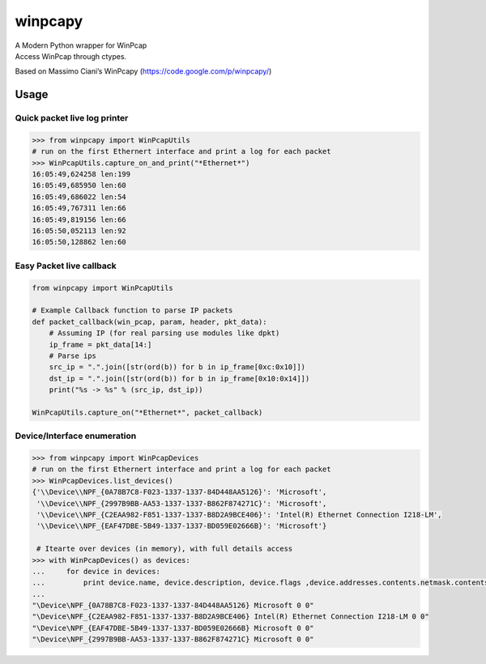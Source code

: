 winpcapy
========

| A Modern Python wrapper for WinPcap
| Access WinPcap through ctypes.

Based on Massimo Ciani’s WinPcapy (https://code.google.com/p/winpcapy/)

Usage
-----

Quick packet live log printer
~~~~~~~~~~~~~~~~~~~~~~~~~~~~~

.. code:: python

    >>> from winpcapy import WinPcapUtils
    # run on the first Ethernert interface and print a log for each packet
    >>> WinPcapUtils.capture_on_and_print("*Ethernet*")
    16:05:49,624258 len:199
    16:05:49,685950 len:60
    16:05:49,686022 len:54
    16:05:49,767311 len:66
    16:05:49,819156 len:66
    16:05:50,052113 len:92
    16:05:50,128862 len:60

Easy Packet live callback
~~~~~~~~~~~~~~~~~~~~~~~~~

.. code:: python

    from winpcapy import WinPcapUtils

    # Example Callback function to parse IP packets
    def packet_callback(win_pcap, param, header, pkt_data):
        # Assuming IP (for real parsing use modules like dpkt)
        ip_frame = pkt_data[14:]
        # Parse ips
        src_ip = ".".join([str(ord(b)) for b in ip_frame[0xc:0x10]])
        dst_ip = ".".join([str(ord(b)) for b in ip_frame[0x10:0x14]])
        print("%s -> %s" % (src_ip, dst_ip))

    WinPcapUtils.capture_on("*Ethernet*", packet_callback)

Device/Interface enumeration
~~~~~~~~~~~~~~~~~~~~~~~~~~~~

.. code:: python

    >>> from winpcapy import WinPcapDevices
    # run on the first Ethernert interface and print a log for each packet
    >>> WinPcapDevices.list_devices()
    {'\\Device\\NPF_{0A78B7C8-F023-1337-1337-84D448AA5126}': 'Microsoft',
     '\\Device\\NPF_{2997B9BB-AA53-1337-1337-B862F874271C}': 'Microsoft',
     '\\Device\\NPF_{C2EAA982-F851-1337-1337-B8D2A9BCE406}': 'Intel(R) Ethernet Connection I218-LM',
     '\\Device\\NPF_{EAF47DBE-5B49-1337-1337-BD059E02666B}': 'Microsoft'}

     # Itearte over devices (in memory), with full details access
    >>> with WinPcapDevices() as devices:
    ...     for device in devices:
    ...         print device.name, device.description, device.flags ,device.addresses.contents.netmask.contents.sa_family
    ...         
    "\Device\NPF_{0A78B7C8-F023-1337-1337-84D448AA5126} Microsoft 0 0"
    "\Device\NPF_{C2EAA982-F851-1337-1337-B8D2A9BCE406} Intel(R) Ethernet Connection I218-LM 0 0"
    "\Device\NPF_{EAF47DBE-5B49-1337-1337-BD059E02666B} Microsoft 0 0"
    "\Device\NPF_{2997B9BB-AA53-1337-1337-B862F874271C} Microsoft 0 0"

